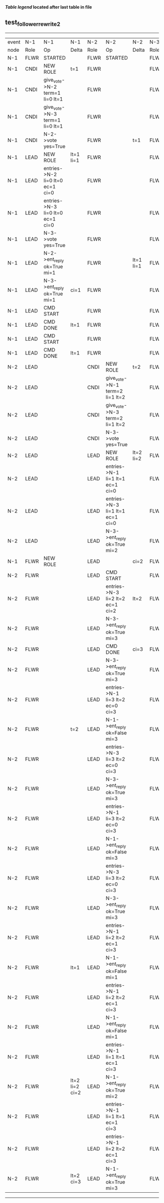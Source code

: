 
 *[[condensed Trace Table Legend][Table legend]] located after last table in file*

** test_follower_rewrite_2
-----------------------------------------------------------------------------------------------------------------------------------------------------------
| event | N-1   | N-1                              | N-1            | N-2   | N-2                              | N-2       | N-3   | N-3      | N-3       |
| node  | Role  | Op                               | Delta          | Role  | Op                               | Delta     | Role  | Op       | Delta     |
|  N-1  | FLWR  | STARTED                          |                | FLWR  | STARTED                          |           | FLWR  | STARTED  |           |
|  N-1  | CNDI  | NEW ROLE                         | t=1            | FLWR  |                                  |           | FLWR  |          |           |
|  N-1  | CNDI  | give_vote->N-2 term=1 li=0 lt=1  |                | FLWR  |                                  |           | FLWR  |          |           |
|  N-1  | CNDI  | give_vote->N-3 term=1 li=0 lt=1  |                | FLWR  |                                  |           | FLWR  |          |           |
|  N-1  | CNDI  | N-2->vote  yes=True              |                | FLWR  |                                  | t=1       | FLWR  |          | t=1       |
|  N-1  | LEAD  | NEW ROLE                         | lt=1 li=1      | FLWR  |                                  |           | FLWR  |          |           |
|  N-1  | LEAD  | entries->N-2 li=0 lt=0 ec=1 ci=0 |                | FLWR  |                                  |           | FLWR  |          |           |
|  N-1  | LEAD  | entries->N-3 li=0 lt=0 ec=1 ci=0 |                | FLWR  |                                  |           | FLWR  |          |           |
|  N-1  | LEAD  | N-3->vote  yes=True              |                | FLWR  |                                  |           | FLWR  |          |           |
|  N-1  | LEAD  | N-2->ent_reply  ok=True mi=1     |                | FLWR  |                                  | lt=1 li=1 | FLWR  |          | lt=1 li=1 |
|  N-1  | LEAD  | N-3->ent_reply  ok=True mi=1     | ci=1           | FLWR  |                                  |           | FLWR  |          |           |
|  N-1  | LEAD  | CMD START                        |                | FLWR  |                                  |           | FLWR  |          |           |
|  N-1  | LEAD  | CMD DONE                         | lt=1           | FLWR  |                                  |           | FLWR  |          |           |
|  N-1  | LEAD  | CMD START                        |                | FLWR  |                                  |           | FLWR  |          |           |
|  N-1  | LEAD  | CMD DONE                         | lt=1           | FLWR  |                                  |           | FLWR  |          |           |
|  N-2  | LEAD  |                                  |                | CNDI  | NEW ROLE                         | t=2       | FLWR  |          |           |
|  N-2  | LEAD  |                                  |                | CNDI  | give_vote->N-1 term=2 li=1 lt=2  |           | FLWR  |          |           |
|  N-2  | LEAD  |                                  |                | CNDI  | give_vote->N-3 term=2 li=1 lt=2  |           | FLWR  |          |           |
|  N-2  | LEAD  |                                  |                | CNDI  | N-3->vote  yes=True              |           | FLWR  |          | t=2       |
|  N-2  | LEAD  |                                  |                | LEAD  | NEW ROLE                         | lt=2 li=2 | FLWR  |          |           |
|  N-2  | LEAD  |                                  |                | LEAD  | entries->N-1 li=1 lt=1 ec=1 ci=0 |           | FLWR  |          |           |
|  N-2  | LEAD  |                                  |                | LEAD  | entries->N-3 li=1 lt=1 ec=1 ci=0 |           | FLWR  |          |           |
|  N-2  | LEAD  |                                  |                | LEAD  | N-3->ent_reply  ok=True mi=2     |           | FLWR  |          | lt=2 li=2 |
|  N-1  | FLWR  | NEW ROLE                         |                | LEAD  |                                  | ci=2      | FLWR  |          |           |
|  N-2  | FLWR  |                                  |                | LEAD  | CMD START                        |           | FLWR  |          |           |
|  N-2  | FLWR  |                                  |                | LEAD  | entries->N-3 li=2 lt=2 ec=1 ci=2 | lt=2      | FLWR  |          |           |
|  N-2  | FLWR  |                                  |                | LEAD  | N-3->ent_reply  ok=True mi=3     |           | FLWR  |          | lt=2      |
|  N-2  | FLWR  |                                  |                | LEAD  | CMD DONE                         | ci=3      | FLWR  |          | ci=3      |
|  N-2  | FLWR  |                                  |                | LEAD  | N-3->ent_reply  ok=True mi=3     |           | FLWR  |          |           |
|  N-2  | FLWR  |                                  |                | LEAD  | entries->N-1 li=3 lt=2 ec=0 ci=3 |           | FLWR  |          |           |
|  N-2  | FLWR  |                                  | t=2            | LEAD  | N-1->ent_reply  ok=False mi=3    |           | FLWR  |          |           |
|  N-2  | FLWR  |                                  |                | LEAD  | entries->N-3 li=3 lt=2 ec=0 ci=3 |           | FLWR  |          |           |
|  N-2  | FLWR  |                                  |                | LEAD  | N-3->ent_reply  ok=True mi=3     |           | FLWR  |          |           |
|  N-2  | FLWR  |                                  |                | LEAD  | entries->N-1 li=3 lt=2 ec=0 ci=3 |           | FLWR  |          |           |
|  N-2  | FLWR  |                                  |                | LEAD  | N-1->ent_reply  ok=False mi=3    |           | FLWR  |          |           |
|  N-2  | FLWR  |                                  |                | LEAD  | entries->N-3 li=3 lt=2 ec=0 ci=3 |           | FLWR  |          |           |
|  N-2  | FLWR  |                                  |                | LEAD  | N-3->ent_reply  ok=True mi=3     |           | FLWR  |          |           |
|  N-2  | FLWR  |                                  |                | LEAD  | entries->N-1 li=2 lt=2 ec=1 ci=3 |           | FLWR  |          |           |
|  N-2  | FLWR  |                                  | lt=1           | LEAD  | N-1->ent_reply  ok=False mi=1    |           | FLWR  |          |           |
|  N-2  | FLWR  |                                  |                | LEAD  | entries->N-1 li=2 lt=2 ec=1 ci=3 |           | FLWR  |          |           |
|  N-2  | FLWR  |                                  |                | LEAD  | N-1->ent_reply  ok=False mi=1    |           | FLWR  |          |           |
|  N-2  | FLWR  |                                  |                | LEAD  | entries->N-1 li=1 lt=1 ec=1 ci=3 |           | FLWR  |          |           |
|  N-2  | FLWR  |                                  | lt=2 li=2 ci=2 | LEAD  | N-1->ent_reply  ok=True mi=2     |           | FLWR  |          |           |
|  N-2  | FLWR  |                                  |                | LEAD  | entries->N-1 li=1 lt=1 ec=1 ci=3 |           | FLWR  |          |           |
|  N-2  | FLWR  |                                  |                | LEAD  | entries->N-1 li=2 lt=2 ec=1 ci=3 |           | FLWR  |          |           |
|  N-2  | FLWR  |                                  | lt=2 ci=3      | LEAD  | N-1->ent_reply  ok=True mi=3     |           | FLWR  |          |           |
-----------------------------------------------------------------------------------------------------------------------------------------------------------



* Condensed Trace Table Legend
All the items in this table labeled N-X are placeholders for actual node id values,
actual values will be N-1, N-2, N-3, etc. up to the number of nodes in the cluster. Yes, One based, not zero.

| Column Label | Description     | Details                                                                                        |
| Event Node   | Triggering node | The id value of the node that experienced the event that triggered this trace row              |
| N-X Role     | Raft Role       | FLWR = Follower CNDI = Candidate LEAD = Leader                                                 |
| N-X Op       | Activity        | Describes a traceable event at this node, see separate table below                             |
| N-X Delta    | State change    | Describes any change in state since previous trace, see separate table below                   |


** "Op" Column detail legend
| Value          | Meaning                                                                                      |
| STARTED        | Simulated node starting with empty log, term=0                                               |
| CMD START      | Simulated client requested that a node (usually leader, but not for all tests) run a command |
| CMD DONE       | The previous requested command is finished, whether complete, rejected, failed, whatever     |
| CRASH          | Simulating node has simulated a crash                                                        |
| RESTART        | Previously crashed node has restarted. Look at delta column to see effects on log, if any    |
| NEW ROLE       | The node has changed Raft role since last trace line                                         |
| NETSPLIT       | The node has been partitioned away from the majority network                                 |
| NETJOIN        | The node has rejoined the majority network                                                   |
| endtries->N-X  | Node has sent append_entries message to N-X, next line in this table explains details        |
| (continued)    | li=1 means prevLogIndex=1, lt=1 means prevLogTerm=1, ci means sender's commitInde            |
| (continued)    | ec=2 means that the entries list in the is 2 items long. ec=0 is a heartbeat                 |
| N-X->ent_reply | Node has received the response to an append_entries message, details in continued lines      |
| (continued)    | ok=(True or False) means that entries were saved or not, mi=3 says log max index = 3         |
| give_vote->N-X | Node has sent request_vote to N-X, term=1 means current term is 1 (continued next line)      |
| (continued)    | li=0 means prevLogIndex = 0, lt=0 means prevLogTerm = 0                                      |
| N-X->vote      | Node has received request_vote response from N-X, yes=(True or False) indicates vote value   |


** "Delta" Column detail legend
Any item in this column indicates that the value of that item has changed since the last trace line

| Item | Meaning                                                                                                                         |
| t=X  | Term has changed to X                                                                                                           |
| lt=X | prevLogTerm has changed to X, indicating a log record has been stored                                                           |
| li=X | prevLogIndex has changed to X, indicating a log record has been stored                                                          |
| ci=X | Indicates commitIndex has changed to X, meaning log record has been committed, and possibly applied depending on type of record |
| n=X  | Indicates a change in networks status, X=1 means re-joined majority network, X=2 means partitioned to minority network          |




